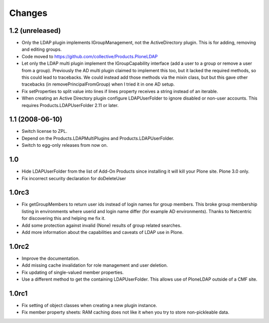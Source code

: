 Changes
=======

1.2 (unreleased)
----------------

* Only the LDAP plugin implements IGroupManagement, not the
  ActiveDirectory plugin.  This is for adding, removing and editing
  groups.

* Code moved to https://github.com/collective/Products.PloneLDAP

* Let only the LDAP multi plugin implement the IGroupCapability
  interface (add a user to a group or remove a user from a group).
  Previously the AD multi plugin claimed to implement this too, but it
  lacked the required methods, so this could lead to tracebacks.  We
  could instead add those methods via the mixin class, but but this
  gave other tracebacks (in removePrincipalFromGroup) when I tried it
  in one AD setup.

* Fix setProperties to split value into lines if lines property
  receives a string instead of an iterable.

* When creating an Active Directory plugin configure LDAPUserFolder
  to ignore disabled or non-user accounts. This requires 
  Products.LDAPUserFolder 2.11 or later.


1.1 (2008-06-10)
----------------

* Switch license to ZPL.

* Depend on the Products.LDAPMultiPlugins and Products.LDAPUserFolder.

* Switch to egg-only releases from now on.


1.0
---

* Hide LDAPUserFolder from the list of Add-On Products since installing it
  will kill your Plone site. Plone 3.0 only.

* Fix incorrect security declaration for doDeleteUser


1.0rc3
------

* Fix getGroupMembers to return user ids instead of login names for group
  members. This broke group membership listing in environments where userid
  and login name differ (for example AD environments). Thanks to Netcentric
  for discovering this and helping me fix it.

* Add some protection against invalid (None) results of group related
  searches. 

* Add more information about the capabilities and caveats of LDAP use in Plone.


1.0rc2
------

* Improve the documentation.

* Add missing cache invalidation for role management and user deletion.

* Fix updating of single-valued member properties.

* Use a different method to get the containing LDAPUserFolder. This allows
  use of PloneLDAP outside of a CMF site.


1.0rc1
------

* Fix setting of object classes when creating a new plugin instance.

* Fix member property sheets: RAM caching does not like it when you try 
  to store non-pickleable data.
 
